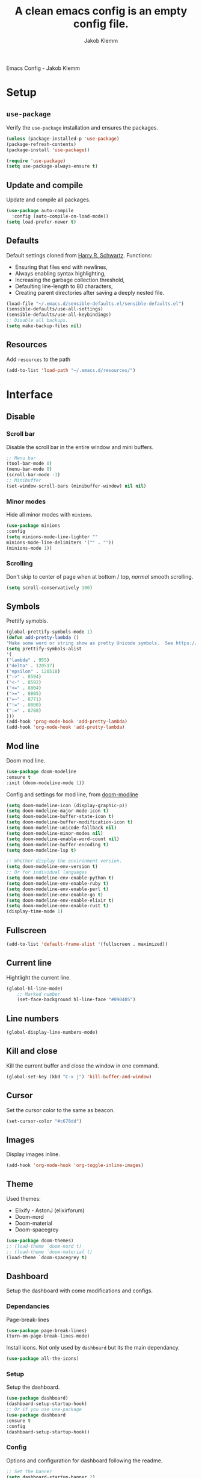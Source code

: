 #+TITLE: A clean emacs config is an empty config file.
#+AUTHOR: Jakob Klemm
#+EMAIL: jakob.klemm@protonmail.com
#+OPTIONS: toc:nil num:nil
Emacs Config - Jakob Klemm
* Setup
** =use-package=
  Verify the =use-package= installation and ensures the packages.
  #+begin_src emacs-lisp
  (unless (package-installed-p 'use-package)
  (package-refresh-contents)
  (package-install 'use-package))

  (require 'use-package)
  (setq use-package-always-ensure t)
  #+end_src
** Update and compile
  Update and compile all packages.
  #+begin_src emacs-lisp
  (use-package auto-compile
    :config (auto-compile-on-load-mode))
  (setq load-prefer-newer t)
  #+end_src
** Defaults
  Default settings cloned from [[https://github.com/hrs/sensible-defaults.el][Harry R. Schwartz]].
  Functions:
  - Ensuring that files end with newlines,
  - Always enabling syntax highlighting,
  - Increasing the garbage collection threshold,
  - Defaulting line-length to 80 characters,
  - Creating parent directories after saving a deeply nested file.
  #+begin_src emacs-lisp
  (load-file "~/.emacs.d/sensible-defaults.el/sensible-defaults.el")
  (sensible-defaults/use-all-settings)
  (sensible-defaults/use-all-keybindings)
  ;; Disable all backups.
  (setq make-backup-files nil)
  #+end_src
** Resources
  Add =resources= to the path
  #+begin_src emacs-lisp
  (add-to-list 'load-path "~/.emacs.d/resources/")
  #+end_src
* Interface
** Disable
*** Scroll bar
   Disable the scroll bar in the entire window and mini buffers.
   #+begin_src emacs-lisp
   ;; Menu bar
   (tool-bar-mode 0)
   (menu-bar-mode 0)
   (scroll-bar-mode -1)
   ;; Minibuffer
   (set-window-scroll-bars (minibuffer-window) nil nil)
   #+end_src
*** Minor modes
   Hide all minor modes with =minions=.
   #+begin_src emacs-lisp
   (use-package minions
   :config
   (setq minions-mode-line-lighter ""
   minions-mode-line-delimiters '("" . ""))
   (minions-mode 1))
   #+end_src
*** Scrolling
   Don't skip to center of page when at bottom / top, /normal/ smooth scrolling.
   #+begin_src emacs-lisp
   (setq scroll-conservatively 100)
   #+end_src
** Symbols
Prettify symobls.
#+begin_src emacs-lisp
(global-prettify-symbols-mode 1)
(defun add-pretty-lambda ()
"Make some word or string show as pretty Unicode symbols.  See https://unicodelookup.com for more."
(setq prettify-symbols-alist
'(
("lambda" . 955)
("delta" . 120517)
("epsilon" . 120518)
("->" . 8594)
("<-" . 8592)
("<=" . 8804)
(">=" . 8805)
("=~" . 8771)
("!=" . 8800)
(":=" . 8788)
)))
(add-hook 'prog-mode-hook 'add-pretty-lambda)
(add-hook 'org-mode-hook 'add-pretty-lambda)
#+end_src
** Mod line
Doom mod line.
		#+begin_src emacs-lisp
		(use-package doom-modeline
		:ensure t
		:init (doom-modeline-mode 1))
        #+end_src
		Config and settings for mod line, from [[https:github.com/seagle0128/doom-modline][doom-modline]]
		#+begin_src emacs-lisp
		(setq doom-modeline-icon (display-graphic-p))
		(setq doom-modeline-major-mode-icon t)
		(setq doom-modeline-buffer-state-icon t)
		(setq doom-modeline-buffer-modification-icon t)
		(setq doom-modeline-unicode-fallback nil)
		(setq doom-modeline-minor-modes nil)
		(setq doom-modeline-enable-word-count nil)
		(setq doom-modeline-buffer-encoding t)
		(setq doom-modeline-lsp t)

		;; Whether display the environment version.
		(setq doom-modeline-env-version t)
		;; Or for individual languages
		(setq doom-modeline-env-enable-python t)
		(setq doom-modeline-env-enable-ruby t)
		(setq doom-modeline-env-enable-perl t)
		(setq doom-modeline-env-enable-go t)
		(setq doom-modeline-env-enable-elixir t)
		(setq doom-modeline-env-enable-rust t)
		(display-time-mode 1)
		#+end_src
** Fullscreen
   #+begin_src emacs-lisp
   (add-to-list 'default-frame-alist '(fullscreen . maximized))
   #+end_src
** Current line
    Hightlight the current line.
    #+begin_src emacs-lisp
    (global-hl-line-mode)
		;; Marked number
		(set-face-background hl-line-face "#090405")
    #+end_src
** Line numbers
   #+begin_src emacs-lisp
    (global-display-line-numbers-mode)
   #+end_src
** Kill and close
		Kill the current buffer and close the window in one command.
		#+begin_src emacs-lisp
		(global-set-key (kbd "C-x j") 'kill-buffer-and-window)
		#+end_src
** Cursor
Set the cursor color to the same as beacon.
#+begin_src emacs-lisp
(set-cursor-color "#c678dd")
#+end_src
** Images
Display images inline.
#+begin_src emacs-lisp
(add-hook 'org-mode-hook 'org-toggle-inline-images)
#+end_src
** Theme
Used themes:
- Elixify - AstonJ (elixirforum)
- Doom-nord
- Doom-material
- Doom-spacegrey
#+begin_src emacs-lisp
(use-package doom-themes)
;; (load-theme `doom-nord t)
;; (load-theme `doom-material t)
(load-theme `doom-spacegrey t)
#+end_src
** Dashboard
   Setup the dashboard with come modifications and configs.
*** Dependancies
   Page-break-lines
   #+begin_src emacs-lisp
   (use-package page-break-lines)
   (turn-on-page-break-lines-mode)
   #+end_src
   Install icons.
   Not only used by =dashboard= but its the main dependancy.
   #+begin_src emacs-lisp
   (use-package all-the-icons)
   #+end_src
*** Setup
    Setup the dashboard.
    #+begin_src emacs-lisp
    (use-package dashboard)
    (dashboard-setup-startup-hook)
    ;; Or if you use use-package
    (use-package dashboard
    :ensure t
    :config
    (dashboard-setup-startup-hook))
    #+end_src
*** Config
    Options and configuration for dashboard following the readme.
    #+begin_src emacs-lisp
    ;; Set the banner
    (setq dashboard-startup-banner 2)
    ;; Content is not centered by default. To center, set
    (setq dashboard-center-content t)
    ;; Icons
    (setq dashboard-set-heading-icons t)
    (setq dashboard-set-file-icons t)
    ;; Navigator
    (setq dashboard-set-navigator t)
    ;; Init info
    (setq dashboard-set-init-info t)
    ;; Message
    (setq dashboard-footer-messages '("Every time I see this package I think to myself \"People exit Emacs?\""))
    #+end_src
** Font
	 Use Fira Code as default font.
	 #+begin_src emacs-lisp
	 (set-face-attribute
	 'default nil
	 :font "Fira Code"
	 :weight 'normal
	 :width 'normal
	 )
	 #+end_src
** New window
Directly switch to new window after opening.
(Credit: hrs)
#+begin_src emacs-lisp
(defun hrs/split-window-below-and-switch ()
"Split the window horizontally, then switch to the new pane."
(interactive)
(split-window-below)
(balance-windows)
(other-window 1))

(defun hrs/split-window-right-and-switch ()
"Split the window vertically, then switch to the new pane."
(interactive)
(split-window-right)
(balance-windows)
(other-window 1))

;; Keys
(global-set-key (kbd "C-x 2") 'hrs/split-window-below-and-switch)
(global-set-key (kbd "C-x 3") 'hrs/split-window-right-and-switch)
#+end_src
** Beacon
	 Beacon for highlighting the cursor when switching buffers.
	 #+begin_src emacs-lisp
	 (use-package beacon
   :custom
   (beacon-color "#c678dd")
   :hook (after-init . beacon-mode))
	 #+end_src
** Title
	 Set the window title to the current file.
	 #+begin_src emacs-lisp
	 (setq-default frame-title-format
   '(:eval
   (format "%s@%s: %s %s"
   (or (file-remote-p default-directory 'user)
   user-real-login-name)
   (or (file-remote-p default-directory 'host)
   system-name)
   (buffer-name)
   (cond
   (buffer-file-truename
   (concat "(" buffer-file-truename ")"))
   (dired-directory
   (concat "{" dired-directory "}"))
   (t
   "[no file]")))))
	 #+end_src
** Resize
Easy zoom in & out.
#+begin_src emacs-lisp
  (defun zoom-in ()
    (interactive)
    (let ((x (+ (face-attribute 'default :height)
                10)))
      (set-face-attribute 'default nil :height x)))

  (defun zoom-out ()
    (interactive)
    (let ((x (- (face-attribute 'default :height)
                10)))
      (set-face-attribute 'default nil :height x)))

  (define-key global-map (kbd "C-1") 'zoom-in)
  (define-key global-map (kbd "C-0") 'zoom-out)
#+end_src
** Move
Move between multiple open windows.
#+begin_src emacs-lisp
(when (fboundp 'windmove-default-keybindings)
(windmove-default-keybindings))
#+end_src
* Projects
** Editing
*** Indentation
Copied from [[https://github.com/MatthewZMD/.emacs.d][.emacs.d]]
		#+begin_src emacs-lisp
		(use-package highlight-indent-guides
		:if (display-graphic-p)
		:diminish
		;; Enable manually if needed, it a severe bug which potentially core-dumps Emacs
		;; https://github.com/DarthFennec/highlight-indent-guides/issues/76
		:commands (highlight-indent-guides-mode)
		:custom
		(highlight-indent-guides-method 'character)
		(highlight-indent-guides-responsive 'top)
		(highlight-indent-guides-delay 0)
		(highlight-indent-guides-auto-character-face-perc 7))
    	#+end_src
		Indent config
		#+begin_src emacs-lisp
		(setq-default indent-tabs-mode nil)
		(setq-default indent-line-function 'insert-tab)
		(setq-default tab-width 4)
		(setq-default c-basic-offset 4)
		(setq-default js-switch-indent-offset 4)
		(c-set-offset 'comment-intro 0)
		(c-set-offset 'innamespace 0)
		(c-set-offset 'case-label '+)
		(c-set-offset 'access-label 0)
		(c-set-offset (quote cpp-macro) 0 nil)
		(defun smart-electric-indent-mode ()
		"Disable 'electric-indent-mode in certain buffers and enable otherwise."
		(cond ((and (eq electric-indent-mode t)
        (member major-mode '(erc-mode text-mode)))
        (electric-indent-mode 0))
        ((eq electric-indent-mode nil) (electric-indent-mode 1))))
		(add-hook 'post-command-hook #'smart-electric-indent-mode)
        #+end_src
*** CamelCase
    Treat camel casing (the best and only right variable naming system) as multiple words.
    #+begin_src emacs-lisp
    (use-package subword
    :config (global-subword-mode 1))
    #+end_src
*** UTF-8
    Treat every file as UTF-8 by default.
    #+begin_src emacs-lisp
    (set-language-environment "UTF-8")
    #+end_src
*** Wrap
		Auto wrap paragraphs. Or use =M-q=.
    #+begin_src emacs-lisp
		(add-hook 'text-mode-hook 'auto-fill-mode)
		(add-hook 'gfm-mode-hook 'auto-fill-mode)
		(add-hook 'org-mode-hook 'auto-fill-mode)
    #+end_src
*** Spacing
		Cycle spacing options.
		#+begin_src emacs-lisp
		(global-set-key (kbd "M-SPC") 'cycle-spacing)
		#+end_src
*** Modes
Other /cool/ default modes.
#+begin_src emacs-lisp
(show-paren-mode 1)
(column-number-mode 1)
(size-indication-mode 1)
(transient-mark-mode 1)
(delete-selection-mode 1)
#+end_src
*** Undo tree
	 Visual undo tree
	 #+begin_src emacs-lisp
	 (use-package undo-tree
  :defer t
  :diminish undo-tree-mode
  :init (global-undo-tree-mode)
  :custom
  (undo-tree-visualizer-diff t)
  (undo-tree-visualizer-timestamps t))
	#+end_src
** Helper
*** Kill current
		Kill the current buffer instead of asking.
		#+begin_src emacs-lisp
		(defun kill-current-buffer ()
    (interactive)
    (kill-buffer (current-buffer)))

		;; Keybind
		(global-set-key (kbd "C-x k") 'kill-current-buffer)
		#+end_src
*** Save
Save the location within a file.
#+begin_src emacs-lisp
(save-place-mode t)
#+end_src
*** Which key
Helpful with long keybinds.
#+begin_src emacs-lisp
(use-package which-key
:config (which-key-mode))
#+end_src
*** Jump
Jump to function definitions.
(Works with elixir)
#+begin_src emacs-lisp
(use-package dumb-jump
:ensure t
:bind (("M-g o" . dumb-jump-go-other-window)
("M-g j" . dumb-jump-go))
:config (setq dumb-jump-selector 'ivy))
	  #+end_src
*** Refresh
Auto refresh updated files to avoid overwriting changes.
#+begin_src emasc-lisp
(global-auto-revert-mode t)
#+end_src
** Correction
*** Spell check
Enable spellcheck for both English and German in all =org-mode= and
=text-mode= buffers.
Select the current spellcheck with =ispell-change-directory=, then use =C-.= to
see suggestions and see issues with =flyspell-buffer=.
#+begin_src emacs-lisp
  (setq ispell-program-name "hunspell")
  (setq ispell-hunspell-dict-paths-alist
        '(("en_US" "~/.emacs.d/dict/en_US.aff")
          ("de_DE" "~/.emacs.d/dict/de_DE.aff")))

  (setq ispell-local-dictionary "en_US")
  (setq ispell-local-dictionary-alist
        '(("en_US" "[[:alpha:]]" "[^[:alpha:]]" "[']" nil ("-d" "en_US") nil utf-8)
          ("de_DE" "[[:alpha:]]" "[^[:alpha:]]" "[']" nil ("-d" "en_US" "-a" "-i" "UTF-8") nil utf-8)))

  (flyspell-mode 1)
  (add-hook 'text-mode-hook #'flyspell-mode)
  (add-hook 'org-mode-hook #'flyspell-mode)

  (global-set-key (kbd "C-.") 'ispell-word)
#+end_src
*** Completion
Use package =company= as a dependency of lsp-mode.
#+begin_src emacs-lisp
(use-package company)
(add-hook 'after-init-hook 'global-company-mode)
(use-package lsp-mode
:commands lsp
:ensure t
:diminish lsp-mode
:hook
(elixir-mode . lsp)
:init
(add-to-list 'exec-path "~/.emacs.d/elixir-ls"))
#+end_src
Fly check mode.
#+begin_src emacs-lisp
(use-package flycheck)
(global-flycheck-mode)
#+end_src
Configure =lsp-mode=
#+begin_src emacs-lisp
(use-package lsp-ui :commands lsp-ui-mode)
(use-package lsp-ivy :commands lsp-ivy-workspace-symbol)
#+end_src
** Shell
Bind =C-x t= to =eshell=.
#+begin_src emacs-lisp
(global-set-key (kbd "C-x t") 'eshell)
#+end_src
** Ivy - Swiper
	 #+begin_src emacs-lisp
	 (use-package swiper)
	 (use-package ivy)
	 (ivy-mode 1)
	 (setq ivy-use-virtual-buffers t)
	 (setq enable-recursive-minibuffers t)
	 ;; enable this if you want `swiper' to use it
	 (setq search-default-mode #'char-fold-to-regexp)
	 (global-set-key "\C-s" 'swiper)
	 #+end_src
** Snippets
Use yasnippets and the snippets from github.com/hrs/dotfiles
#+begin_src emacs-lisp
(use-package yasnippet)
(setq yas-snippet-dirs '("~/.emacs.d/snippets/text-mode"))
(yas-global-mode 1)
(setq yas-indent-line 'auto)
(define-key yas-minor-mode-map (kbd "<tab>") nil)
(define-key yas-minor-mode-map (kbd "TAB") nil)
(define-key yas-minor-mode-map (kbd "<C-tab>") 'yas-expand)
#+end_src
** Management
Projectile for project management.
#+begin_src emacs-lisp
(use-package projectile)
(projectile-mode +1)
(define-key projectile-mode-map (kbd "C-c p") 'projectile-command-map)
#+end_src
** Ido
	 Global enable IDO mode
	 #+begin_src emacs-lisp
	 (setq ido-enable-flex-matching t)
	 (setq ido-everywhere t)
	 (ido-mode 1)
	 (setq ido-use-filename-at-point 'guess)
	 (setq ido-create-new-buffer 'always)
	 (setq ido-file-extensions-order '(".ex" ".exs" ".org" ".md" ".txt" ".py" ".emacs" ".xml" ".el" ".ini" ".cfg" ".cnf"))
	 #+end_src
*** Smex
		Ido for Mx
		#+begin_src emacs-lisp
		(use-package smex)
		(smex-initialize)

		(global-set-key (kbd "M-x") 'smex)
		(global-set-key (kbd "M-X") 'smex-major-mode-commands)
		(global-set-key (kbd "C-c C-x m") 'execute-extended-command)
		#+end_src
** Magit
Magit keybinds.
#+begin_src emacs-lisp
(use-package magit)
(global-set-key (kbd "C-x g") 'magit-status)
(global-set-key (kbd "C-x p") 'magit-init)
#+end_src
Highlight keywords like todo in files and in magit.
#+begin_src emacs-lisp
(use-package magit-todos)
(magit-todos-mode t)
#+end_src
* Programming
** Elixir
   Elixir major mode with syntax highlighting etc.
   #+begin_src emacs-lisp
   (unless (package-installed-p 'elixir-mode)
   (package-install 'elixir-mode))
  #+end_src
  Commands:\\
  Use
  -  M-x elixir-format
  to format the document following mix styleguide.
** Web mode
   Web mode and enable rainbow mode for hex colors.
   #+begin_src emacs-lisp
   (use-package web-mode)
   (add-hook 'web-mode-hook
   (lambda ()
   (rainbow-mode)
   (rspec-mode)
   (setq web-mode-markup-indent-offset 2)))
   #+end_src
** Golang
   Golang major mode.
   #+begin_src emacs-lisp
   (use-package go-mode)
   (use-package go-errcheck)
   #+end_src
** JavaScript
   JavaScript major mode.
   #+begin_src emacs-lisp
   (use-package coffee-mode)
   #+end_src
** Rust
   Rust major mode.
   #+begin_src emacs-lisp
   (use-package rust-mode)
   #+end_src
** Scala
   Scala major mode.
   #+begin_src emacs-lisp
   (use-package scala-mode
   :interpreter
   ("scala" . scala-mode))
   (use-package sbt-mode)
   #+end_src
** Markdown
	 Github markdown.
	 #+begin_src emacs-lisp
   (use-package markdown-mode
   :commands gfm-mode
   :mode (("\\.md$" . gfm-mode))
   :config
   (setq markdown-command "pandoc --standalone --mathjax --from=markdown")
   (custom-set-faces
   '(markdown-code-face ((t nil)))))
   #+end_src
** Modes
*** Docker
#+begin_src emacs-lisp
(use-package dockerfile-mode)
#+end_src
***
* Org-mode
** Bullets
   Use org-bullets whenever possible.
   #+begin_src emacs-lisp
   (use-package org-bullets
   :init
   (add-hook 'org-mode-hook 'org-bullets-mode))
   #+end_src
** Folded
   Instead of "..." show a downward pointing arrow at the end of title.
	 TODO Change symbol or something.
   #+begin_src emacs-lisp
   (setq org-ellipsis "➘")
   #+end_src
** Table of content
Org-mode toc
#+begin_src emacs-lisp
(use-package toc-org)
(add-hook 'org-mode-hook 'toc-org-enable)
#+end_src
** Indent mode
   Globally enable =org-indent-mode=
   #+begin_src emacs-lisp
   (add-hook 'org-mode-hook 'org-indent-mode)
   #+end_src
** Code block
   Highlight the entire code block when editing.
   #+begin_src emacs-lisp
   (setq org-src-fontify-natively t)
    #+end_src
** Todos
Differentiate between org-agenda for calendar events and org-todos for general
todos.
*** Location
		Org document storage location for archive and other documents.
		#+begin_src emacs-lisp
		(setq org-directory "~/private/documents")

		(defun org-file-path (filename)
		"Return the absolute address of an org file, given its relative name."
		(concat (file-name-as-directory org-directory) filename))

		(setq org-archive-location
        (concat (org-file-path "archive.org") "::* From %s"))
		#+end_src
*** Archive
	 Hitting =C-c C-x C-s= will mark a todo as done and move it to an appropriate
	 place in the archive.
   #+begin_src emacs-lisp
   (defun hrs/mark-done-and-archive ()
   "Mark the state of an org-mode item as DONE and archive it."
   (interactive)
   (org-todo 'done)
   (org-archive-subtree))
   ;; Shortcut to archive
   (define-key org-mode-map (kbd "C-c C-x C-s") 'hrs/mark-done-and-archive)
   #+end_src
*** Time
	Record the time that a todo was archived.
    #+begin_src emacs-lisp
    (setq org-log-done 'time)
    #+end_src
*** Check
	 Ensure that a task can't be marked as done if it contains unfinished subtasks
	 or checklist items. This is handy for organizing "blocking" tasks
	 hierarchically.
   #+begin_src emacs-lisp
   (setq org-enforce-todo-dependencies t)
   (setq org-enforce-todo-checkbox-dependencies t)
   #+end_src
*** Options
	 Add new states to the todo cycle to extend the basic TODO and DONE states that
	 org mode normally provides.
   #+begin_src emacs-lisp
     (setq org-todo-keywords
           '((sequence "TODO(t)" "EARLY(e)" "BLOCKED(b)" "|" "DONE(y)")
             (sequence "SCHULE(w)" "PROGRESS(w)" "LOW(l)" "|" "DONE(x)")
             (sequence "LONG(j)" "RESEARCH(r)" "FIXING(f)" "|" "DONE(c)")))
   #+end_src
** Export
Allow export to markdown and beamer (for presentations).
#+begin_src emacs-lisp
(eval-after-load "org" '(require 'ox-odt nil t))
#+end_src
*** Code
		Allow =babel= to evaluate Emacs lisp, Ruby, dot, or Gnuplot code.
    #+begin_src emacs-lisp
		(use-package ob-go)
		(use-package ob-elixir)

		(use-package gnuplot)
		(org-babel-do-load-languages
		'org-babel-load-languages
		'((emacs-lisp . t)
		(ruby . t)
		(dot . t)
		(gnuplot . t)
		(python . t)
		(go . t)
		(sql . t)
		(elixir . t)
		))
    #+end_src
		Don't ask before evaluating code blocks.
    #+BEGIN_src emacs-lisp
		(setq org-confirm-babel-evaluate nil)
    #+end_src
*** HTML
		Disable footer.
    #+begin_src emacs-lisp
		(setq org-html-postamble nil)
    #+end_src
** Tex
*** Parse
		Parse file after loading it.
    #+begin_src emacs-lisp
		(setq TeX-parse-self t)
    #+end_src
*** PDF-Latex
    #+begin_src emacs-lisp
		(setq TeX-PDF-mode t)
    #+end_src
*** Math mode
    #+begin_src emacs-lisp
		(add-hook 'LaTeX-mode-hook
		(lambda ()
		(LaTeX-math-mode)
		(setq TeX-master t)))
    #+end_src
** Notes
	 Deft for taking quick notes and storing them in plain text.
	 #+begin_src emacs-lisp
	 (use-package deft)
     (setq deft-default-extension "org")
     (setq deft-extensions '("org"))
	 (setq deft-directory "~/private/documents/notes")
     (setq deft-recursive t)
	 (setq deft-text-mode 'org-mode)
	 (setq deft-use-filename-as-title t)

	 (define-key org-mode-map (kbd "C-c n") 'deft)
	 (define-key org-mode-map (kbd "M-c n") 'deft-find-file)
	 #+end_src
** Agenda
*** Super
=org-super-agenda=
#+begin_src emacs-lisp
  (let ((org-super-agenda-groups
         '(;; Each group has an implicit boolean OR operator between its selectors.
           (:name "Today"  ; Optionally specify section name
                  :time-grid t  ; Items that appear on the time grid
                  :todo "TODAY")  ; Items that have this TODO keyword
           (:name "Important"
                  ;; Single arguments given alone
                  :tag "bills"
                  :priority "A")
           ;; Set order of multiple groups at once
           (:order-multi (2 (:name "Shopping in town"
                                   ;; Boolean AND group matches items that match all subgroups
                                   :and (:tag "shopping" :tag "@town"))
                            (:name "Food-related"
                                   ;; Multiple args given in list with implicit OR
                                   :tag ("food" "dinner"))
                            (:name "Personal"
                                   :habit t
                                   :tag "personal")
                            (:name "Space-related (non-moon-or-planet-related)"
                                   ;; Regexps match case-insensitively on the entire entry
                                   :and (:regexp ("space" "NASA")
                                                 ;; Boolean NOT also has implicit OR between selectors
                                                 :not (:regexp "moon" :tag "planet")))))
           ;; Groups supply their own section names when none are given
           (:todo "BLOCKED"
                  :todo "BLOCKED"
                  :order 8)  ; Set order of this section
           (:todo ("SOMEDAY" "TO-READ" "CHECK" "TO-WATCH" "WATCHING")
                  ;; Show this group at the end of the agenda (since it has the
                  ;; highest number). If you specified this group last, items
                  ;; with these todo keywords that e.g. have priority A would be
                  ;; displayed in that group instead, because items are grouped
                  ;; out in the order the groups are listed.
                  :order 9)
           (:priority<= "B"
                        ;; Show this section after "Today" and "Important", because
                        ;; their order is unspecified, defaulting to 0. Sections
                        ;; are displayed lowest-number-first.
                        :order 1)
           ;; After the last group, the agenda will display items that didn't
           ;; match any of these groups, with the default order position of 99
           )))
    (org-agenda nil "a"))
#+end_src
*** Calendar
    #+begin_src emacs-lisp
      (defun todo/done ()
        (interactive)
        (org-todo 'done))

      ;;(define-key org-mode-map (kbd "C-c C-a") 'org-agenda) org-agenda-todo
      (define-key org-mode-map (kbd "C-c C-a") 'org-agenda-todo)
      (define-key org-mode-map (kbd "C-c d") 'org-deadline)
      (define-key org-mode-map (kbd "C-c t") 'org-todo)
      (define-key org-mode-map (kbd "C-c s") 'org-schedule)
      ;;(define-key org-mode-map (kbd "C-c g") 'org-gcal-post-at-point)
      ;;(define-key org-mode-map (kbd "C-c f") 'org-gcal-fetch)
      (define-key org-mode-map (kbd "C-c x") 'todo/done)
      (define-key org-mode-map (kbd "C-c e") 'org-set-effort)
	 #+end_src
*** Path
    Use the entire home directory for agenda files.
    #+begin_src emacs-lisp
    (setq org-agenda-files '("~/private/documents/main.org"
    "~/private/documents/personal/personal.org"))
    #+end_src
    Add file to the list of included agenda files, bound =C-c v=
    #+begin_src emacs-lisp
	(define-key org-mode-map (kbd "C-c v") 'org-agenda-file-to-front)
    #+end_src
** Tags
Default tags with keys.
#+begin_src emacs-lisp
  (setq org-tag-alist '(("schule" . ?s)
                        ("prüfung" . ?p)
                        ("home" . ?h)
                        ("data" . ?d)
                        ("personal" . ?x)
                        ("admin" . ?a)
                        ("erebos" . ?e)
                        ("warrick" . ?w)))
  (define-key org-mode-map (kbd "C-c q") 'org-set-tags-command)
#+end_src
** Roam
Org-roam setup for the entire =documents= directory.
temp #+begin_src emacs-lisp
  (use-package org-roam
    :ensure t
    :hook
    (after-init . org-roam-mode)
    :custom
    (org-roam-directory "~/private/documents/"))
    (add-hook 'after-init-hook 'org-roam-mode)
#+end_src
* Entertainment
** Games
   Malyon: Text adventure interface, games located under =/games=
   #+begin_src emacs-lisp
   (use-package malyon)
   #+end_src
